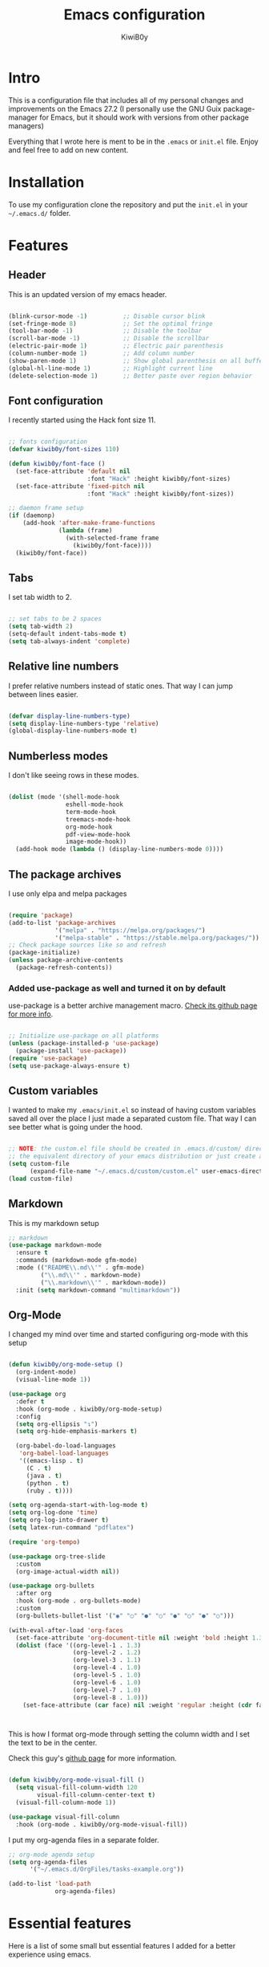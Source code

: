 #+title: Emacs configuration
#+author: KiwiB0y
#+options: num:nil date:nil toc:2

* Intro
This is a configuration file that includes all of my personal changes and improvements on the Emacs 27.2
(I personally use the GNU Guix package-manager for Emacs, but it should work with versions from other package managers)

Everything that I wrote here is ment to be in the =.emacs= or =init.el= file.
Enjoy and feel free to add on new content.

* Installation
To use my configuration clone the repository and put the =init.el= in your =~/.emacs.d/= folder.

* Features

** Header
This is an updated version of my emacs header.

#+begin_src emacs-lisp

  (blink-cursor-mode -1)          ;; Disable cursor blink
  (set-fringe-mode 8)             ;; Set the optimal fringe
  (tool-bar-mode -1)              ;; Disable the toolbar
  (scroll-bar-mode -1)            ;; Disable the scrollbar
  (electric-pair-mode 1)          ;; Electric pair parenthesis
  (column-number-mode 1)          ;; Add column number
  (show-paren-mode 1)             ;; Show global parenthesis on all buffers
  (global-hl-line-mode 1)         ;; Highlight current line
  (delete-selection-mode 1)       ;; Better paste over region behavior

#+end_src

** Font configuration
I recently started using the Hack font size 11.

#+begin_src emacs-lisp

  ;; fonts configuration
  (defvar kiwib0y/font-sizes 110)

  (defun kiwib0y/font-face ()
    (set-face-attribute 'default nil
                        :font "Hack" :height kiwib0y/font-sizes)
    (set-face-attribute 'fixed-pitch nil
                        :font "Hack" :height kiwib0y/font-sizes))

  ;; daemon frame setup
  (if (daemonp)
      (add-hook 'after-make-frame-functions
                (lambda (frame)
                  (with-selected-frame frame
                    (kiwib0y/font-face))))
    (kiwib0y/font-face))

#+end_src

** Tabs
I set tab width to 2.

#+begin_src emacs-lisp

  ;; set tabs to be 2 spaces
  (setq tab-width 2)
  (setq-default indent-tabs-mode t)
  (setq tab-always-indent 'complete)

#+end_src

** Relative line numbers
I prefer relative numbers instead of static ones.
That way I can jump between lines easier.

#+begin_src emacs-lisp

  (defvar display-line-numbers-type)
  (setq display-line-numbers-type 'relative)
  (global-display-line-numbers-mode t)

#+end_src
   
** Numberless modes
I don't like seeing rows in these modes.

#+begin_src emacs-lisp

  (dolist (mode '(shell-mode-hook
                  eshell-mode-hook
                  term-mode-hook
                  treemacs-mode-hook
                  org-mode-hook
                  pdf-view-mode-hook
                  image-mode-hook))
    (add-hook mode (lambda () (display-line-numbers-mode 0))))

#+end_src

** The package archives
I use only elpa and melpa packages

#+begin_src emacs-lisp

  (require 'package)
  (add-to-list 'package-archives
               '("melpa" . "https://melpa.org/packages/")
               '("melpa-stable" . "https://stable.melpa.org/packages/"))
  ;; Check package sources like so and refresh
  (package-initialize)
  (unless package-archive-contents
    (package-refresh-contents))

#+end_src

*** Added use-package as well and turned it on by default
use-package is a better archive management macro.
[[https://github.com/jwiegley/use-package][Check its github page for more info]].

#+begin_src emacs-lisp

  ;; Initialize use-package on all platforms
  (unless (package-installed-p 'use-package)
    (package-install 'use-package))
  (require 'use-package)
  (setq use-package-always-ensure t)

#+end_src

** Custom variables
I wanted to make my =.emacs/init.el= so instead of having custom variables
saved all over the place I just made a separated custom file. That way I
can see better what is going under the hood.

#+begin_src emacs-lisp

  ;; NOTE: the custom.el file should be created in .emacs.d/custom/ directory or
  ;; the equivalent directory of your emacs distribution or just create a directory yourself
  (setq custom-file
        (expand-file-name "~/.emacs.d/custom/custom.el" user-emacs-directory))
  (load custom-file)

#+end_src

** Markdown
This is my markdown setup

#+begin_src emacs-lisp
  ;; markdown
  (use-package markdown-mode
    :ensure t
    :commands (markdown-mode gfm-mode)
    :mode (("README\\.md\\'" . gfm-mode)
           ("\\.md\\'" . markdown-mode)
           ("\\.markdown\\'" . markdown-mode))
    :init (setq markdown-command "multimarkdown"))
#+end_src

** Org-Mode
I changed my mind over time and started configuring
org-mode with this setup

#+begin_src emacs-lisp

  (defun kiwib0y/org-mode-setup ()
    (org-indent-mode)
    (visual-line-mode 1))

  (use-package org
    :defer t
    :hook (org-mode . kiwib0y/org-mode-setup)
    :config
    (setq org-ellipsis "↴")
    (setq org-hide-emphasis-markers t)

    (org-babel-do-load-languages
     'org-babel-load-languages
     '((emacs-lisp . t)
       (C . t)
       (java . t)
       (python . t)
       (ruby . t))))

  (setq org-agenda-start-with-log-mode t)
  (setq org-log-done 'time)
  (setq org-log-into-drawer t)
  (setq latex-run-command "pdflatex")

  (require 'org-tempo)

  (use-package org-tree-slide
    :custom
    (org-image-actual-width nil))

  (use-package org-bullets
    :after org
    :hook (org-mode . org-bullets-mode)
    :custom
    (org-bullets-bullet-list '("◉" "○" "●" "○" "●" "○" "●" "○")))

  (with-eval-after-load 'org-faces
    (set-face-attribute 'org-document-title nil :weight 'bold :height 1.32)
    (dolist (face '((org-level-1 . 1.3)
                    (org-level-2 . 1.2)
                    (org-level-3 . 1.1)
                    (org-level-4 . 1.0)
                    (org-level-5 . 1.0)
                    (org-level-6 . 1.0)
                    (org-level-7 . 1.0)
                    (org-level-8 . 1.0)))
      (set-face-attribute (car face) nil :weight 'regular :height (cdr face))))



#+end_src

This is how I format org-mode through setting the
column width and I set the text to be in the center.

Check this guy's [[https://github.com/sabof/org-bullets][github page]] for more information.

#+begin_src emacs-lisp

  (defun kiwib0y/org-mode-visual-fill ()
    (setq visual-fill-column-width 120
          visual-fill-column-center-text t)
    (visual-fill-column-mode 1))

  (use-package visual-fill-column
    :hook (org-mode . kiwib0y/org-mode-visual-fill))

#+end_src

I put my org-agenda files in a separate folder.

#+begin_src emacs-lisp
  ;; org-mode agenda setup
  (setq org-agenda-files
        '("~/.emacs.d/OrgFiles/tasks-example.org"))

  (add-to-list 'load-path
               org-agenda-files)

#+end_src
   

* Essential features
Here is a list of some small but essential features I added for a better experience 
using emacs.
** The good-scroll package
    
#+begin_src emacs-lisp

  ;; scrolling smoothly
  (use-package good-scroll
    :ensure t
    :config
    (global-set-key (kbd "C-v") #'good-scroll-up)
    (global-set-key (kbd "M-v") #'good-scroll-down)
    (good-scroll-mode 1))

#+end_src

** Doom emacs mode line

This is my current doom-modeline configuration.

#+begin_src emacs-lisp

  (use-package doom-modeline
    :ensure t
    :hook (after-init . doom-modeline-mode)
    :custom-face
    (mode-line ((t (:height 1.0))))
    (mode-line-inactive ((t (:height 1.0))))
    :custom
    (doom-modeline-lsp t)
    (doom-modeline-minor-modes t)
    (doom-modeline-height 30)
    (doom-modeline-buffer-state-icon t)
    (doom-modeline-bar-width 8)
    (doom-modeline-buffer-modification-icon nil))

#+end_src

In order to work properly just run the following command
or refer to the original repos here [[https://github.com/seagle0128/doom-modeline][doom-modeline's page]] / [[https://github.com/domtronn/all-the-icons.el#installation][all-the-icons installation]].

=M-x all-the-icons-install-fonts=


Minions mode for the mode line.
#+begin_src emacs-lisp

  (use-package minions
    :hook (doom-modeline-mode . minions-mode))

#+end_src


*** Ivy completion and ivy-rich
This installs counsel and swiper as well.
For futher info check [[https://github.com/abo-abo/swiper][Swiper's github page.]]

#+begin_src emacs-lisp

      (use-package ivy
              :diminish
              :bind
                   ("M-x" . 'counsel-M-x)
                   ("C-s" . 'swiper)
                   ("C-x C-f" . 'counsel-find-file)
              :config
              (ivy-mode 1))

      (use-package ivy-rich
        :init
        (ivy-rich-mode 1))

#+end_src

*** Which key 
Explain what every key binding does in a simple way

#+begin_src emacs-lisp 

    #+BEGIN_SRC emacs-lisp 
 
      (use-package which-key
        :init (which-key-mode)
        :diminish which-key-mode
        :config
        (setq which-key-idle-delay 0.6)) ;; This is what I've chosen as a delay

#+end_src

** Theme
A few months ago I've started using the zenburn theme and I doubt that
I will move away from it anytime soon. Check more about it [[https://github.com/bbatsov/zenburn-emacs][here]].

#+begin_src emacs-lisp

  (use-package zenburn-theme
    :ensure t
    :config
    (setq zenburn-scale-org-headlines t)
    (load-theme 'zenburn t))

#+end_src

   I am also developing my own theme called the Antim theme. It's
   what I currently am mostly working on
   #+BEGIN_SRC emacs-lisp
     (add-to-list 'custom-theme-load-path "~/.emacs.d/themes")
     (load-theme 'antim t)
   #+END_SRC
I am also developing my own theme called the Antim theme. It's
what I currently am mostly working on

** LSP-Mode
An important feature for completion and code refactoring

*** TypeScript
    I added a typescript lsp-server which gives me constant help when I am coding in =.ts=

#+begin_src emacs-lisp

      (use-package lsp-mode
        :commands (lsp lsp-deferred)
        :init
        (setq lsp-keymap-prefix "C-c l")
        :config
        (lsp-enable-which-key-integration t))

      (use-package typescript-mode
        :mode "\\.ts\\'"
        :hook (typescript-mode . lsp-deferred)
        :config
        (setq typescript-indent-level 2))

#+end_src

** Dired
   A better interface and keybindings for dired
   #+BEGIN_SRC emacs-lisp
     (use-package dired
       :ensure nil
       :commands (dired dired-jump)
       :bind (("C-x C-j" . dired-jump))
       :custom ((dired-listing-switches "-agho --group-directories-first"))
       :config
       (define-key dired-mode-map (kbd "f") 'dired-single-buffer)
       (define-key dired-mode-map (kbd "b") 'dired-single-up-directory))

     (use-package dired-single)

     (use-package all-the-icons-dired
       :hook (dired-mode . all-the-icons-dired-mode))
   #+END_SRC
A better interface and keybindings for dired
** CIDER
This is the Clojure Interactive Development Environment
and more information can be found here [[https://github.com/clojure-emacs/cider][cider on github]] and here [[https://cider.mx/][cider's website]]

   #+BEGIN_SRC emacs-lisp
     ;; clojure config
     (use-package cider
       :ensure t)
   #+END_SRC

** PDF-view
Added a pdf-tools section to read PDFs in emacs.
For additional information check [[https://github.com/politza/pdf-tools][pdf-tools' page]]
   
   #+BEGIN_SRC emacs-lisp
     (use-package pdf-tools
       :pin manual
       :config
       (pdf-tools-install)
       (setq-default pdf-view-display-size 'fit-width)
       (define-key pdf-view-mode-map (kbd "C-s") 'isearch-forward)
       :custom
       (pdf-annot-activate-created-annotations t "automatically annotate highlights"))
   #+END_SRC
** Emojify emacs
Added this package to see emojis
in Emacs

#+begin_src emacs-lisp

     (use-package emojify
       :hook (after-init . global-emojify-mode))

#+end_src
** Projectile
Projectile is a project interaction library for Emacs.
Its goal is to provide a nice set of features operating on a project level
without introducing external dependencies (when feasible).

More information can be found [[https://github.com/bbatsov/projectile][here]]

#+begin_src emacs-lisp
  (use-package projectile
    :diminish projectile-mode
    :config (projectile-mode)
    :custom ((projectile-completion-system 'ivy))
    :bind-keymap
    ("C-c p" . projectile-command-map)
    :init
    (when (file-directory-p "~/Github") ;; use a project directory
      (setq projectile-project-search-path '("~/Github")))
    (setq projectile-switch-project-action #'projectile-dired))
#+end_src
